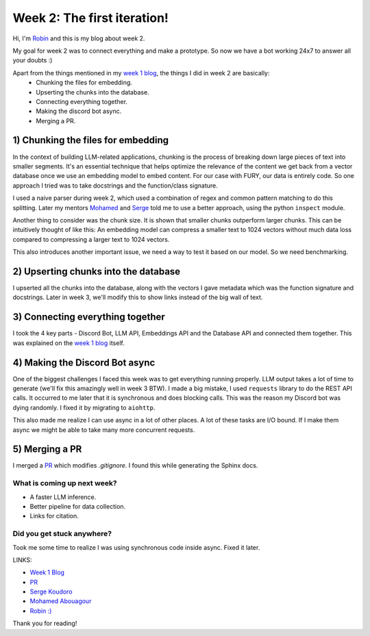 Week 2: The first iteration!
============================

.. post:: June 16 2024
   :author: Robin Roy
   :tags: google
   :category: gsoc

Hi, I'm `Robin <https://github.com/robinroy03>`_ and this is my blog about week 2.

My goal for week 2 was to connect everything and make a prototype. So now we have a bot working 24x7 to answer all your doubts :)

Apart from the things mentioned in my `week 1 blog <https://fury.gl/latest/posts/2024/2024-06-06-week-1-robin.html>`_, the things I did in week 2 are basically:
 - Chunking the files for embedding.
 - Upserting the chunks into the database.
 - Connecting everything together.
 - Making the discord bot async.
 - Merging a PR.

1) **Chunking the files for embedding**
~~~~~~~~~~~~~~~~~~~~~~~~~~~~~~~~~~~~~~~

In the context of building LLM-related applications, chunking is the process of breaking down large pieces of text into smaller segments. It's an essential technique that helps optimize the relevance of the content we get back from a vector database once we use an embedding model to embed content. For our case with FURY, our data is entirely code. So one approach I tried was to take docstrings and the function/class signature.

I used a naive parser during week 2, which used a combination of regex and common pattern matching to do this splitting. Later my mentors `Mohamed <https://github.com/m-agour>`_ and `Serge <https://github.com/skoudoro/>`_ told me to use a better approach, using the python ``inspect`` module.

Another thing to consider was the chunk size. It is shown that smaller chunks outperform larger chunks. This can be intuitively thought of like this: An embedding model can compress a smaller text to 1024 vectors without much data loss compared to compressing a larger text to 1024 vectors.

This also introduces another important issue, we need a way to test it based on our model. So we need benchmarking.


2) **Upserting chunks into the database**
~~~~~~~~~~~~~~~~~~~~~~~~~~~~~~~~~~~~~~~~~

I upserted all the chunks into the database, along with the vectors I gave metadata which was the function signature and docstrings. Later in week 3, we'll modify this to show links instead of the big wall of text.


3) **Connecting everything together**
~~~~~~~~~~~~~~~~~~~~~~~~~~~~~~~~~~~~~

I took the 4 key parts - Discord Bot, LLM API, Embeddings API and the Database API and connected them together. This was explained on the `week 1 blog <https://fury.gl/latest/posts/2024/2024-06-06-week-1-robin.html>`_ itself.


4) **Making the Discord Bot async**
~~~~~~~~~~~~~~~~~~~~~~~~~~~~~~~~~~~

One of the biggest challenges I faced this week was to get everything running properly. LLM output takes a lot of time to generate (we'll fix this amazingly well in week 3 BTW).
I made a big mistake, I used ``requests`` library to do the REST API calls. It occurred to me later that it is synchronous and does blocking calls. This was the reason my Discord bot was dying randomly. I fixed it by migrating to ``aiohttp``.

This also made me realize I can use async in a lot of other places. A lot of these tasks are I/O bound. If I make them async we might be able to take many more concurrent requests.

5) **Merging a PR**
~~~~~~~~~~~~~~~~~~~

I merged a `PR <https://github.com/fury-gl/fury/pull/893>`_ which modifies `.gitignore`. I found this while generating the Sphinx docs.


What is coming up next week?
----------------------------

- A faster LLM inference.
- Better pipeline for data collection.
- Links for citation.

Did you get stuck anywhere?
---------------------------

Took me some time to realize I was using synchronous code inside async. Fixed it later.


LINKS:

- `Week 1 Blog <https://fury.gl/latest/posts/2024/2024-06-06-week-1-robin.html>`_
- `PR <https://github.com/fury-gl/fury/pull/893>`_
- `Serge Koudoro <https://github.com/skoudoro/>`_
- `Mohamed Abouagour <https://github.com/m-agour>`_
- `Robin :) <https://github.com/robinroy03>`_

Thank you for reading!
